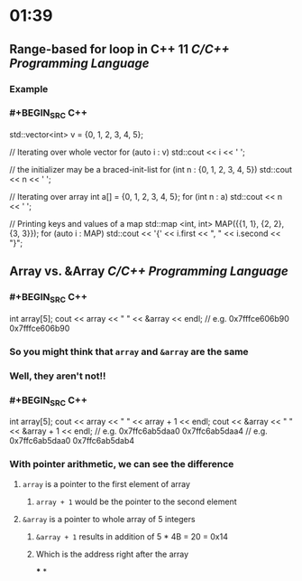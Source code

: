 * 01:39
** Range-based for loop in C++ 11 [[C/C++]] [[Programming Language]]
*** Example
*** #+BEGIN_SRC C++
std::vector<int> v = {0, 1, 2, 3, 4, 5};

// Iterating over whole vector
for (auto i : v)
        std::cout << i << ' ';

// the initializer may be a braced-init-list
for (int n : {0, 1, 2, 3, 4, 5})
        std::cout << n << ' ';

// Iterating over array
int a[] = {0, 1, 2, 3, 4, 5};    
for (int n : a)
        std::cout << n << ' ';

// Printing keys and values of a map
std::map <int, int> MAP({{1, 1}, {2, 2}, {3, 3}});
for (auto i : MAP)
  		std::cout << '{' << i.first << ", " 
                  << i.second << "}\n";
#+END_SRC
** Array vs. &Array [[C/C++]] [[Programming Language]]
*** #+BEGIN_SRC C++
int array[5];
cout << array << " " << &array << endl;
// e.g. 0x7fffce606b90 0x7fffce606b90
#+END_SRC
*** So you might think that ~array~ and ~&array~ are the same
*** Well, they aren't not!!
*** #+BEGIN_SRC C++
int array[5];
cout << array << " " << array + 1 << endl;
cout << &array << " " << &array + 1 << endl;
// e.g. 0x7ffc6ab5daa0 0x7ffc6ab5daa4 
// e.g. 0x7ffc6ab5daa0 0x7ffc6ab5dab4
#+END_SRC
*** With pointer arithmetic, we can see the difference
**** ~array~ is a pointer to the first element of array
***** ~array + 1~ would be the pointer to the second element
**** ~&array~ is a pointer to whole array of 5 integers
***** ~&array + 1~ results in addition of 5 * 4B = 20 = 0x14
***** Which is the address right after the array
***
*